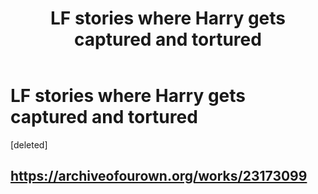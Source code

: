 #+TITLE: LF stories where Harry gets captured and tortured

* LF stories where Harry gets captured and tortured
:PROPERTIES:
:Score: 3
:DateUnix: 1589927653.0
:DateShort: 2020-May-20
:FlairText: Request
:END:
[deleted]


** [[https://archiveofourown.org/works/23173099]]
:PROPERTIES:
:Author: HanAlister97
:Score: 1
:DateUnix: 1589948817.0
:DateShort: 2020-May-20
:END:
